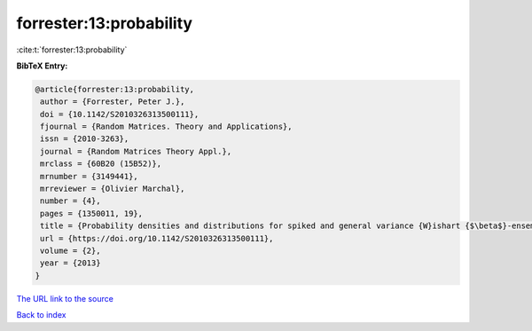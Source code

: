 forrester:13:probability
========================

:cite:t:`forrester:13:probability`

**BibTeX Entry:**

.. code-block:: bibtex

   @article{forrester:13:probability,
    author = {Forrester, Peter J.},
    doi = {10.1142/S2010326313500111},
    fjournal = {Random Matrices. Theory and Applications},
    issn = {2010-3263},
    journal = {Random Matrices Theory Appl.},
    mrclass = {60B20 (15B52)},
    mrnumber = {3149441},
    mrreviewer = {Olivier Marchal},
    number = {4},
    pages = {1350011, 19},
    title = {Probability densities and distributions for spiked and general variance {W}ishart {$\beta$}-ensembles},
    url = {https://doi.org/10.1142/S2010326313500111},
    volume = {2},
    year = {2013}
   }
`The URL link to the source <ttps://doi.org/10.1142/S2010326313500111}>`_


`Back to index <../By-Cite-Keys.html>`_
